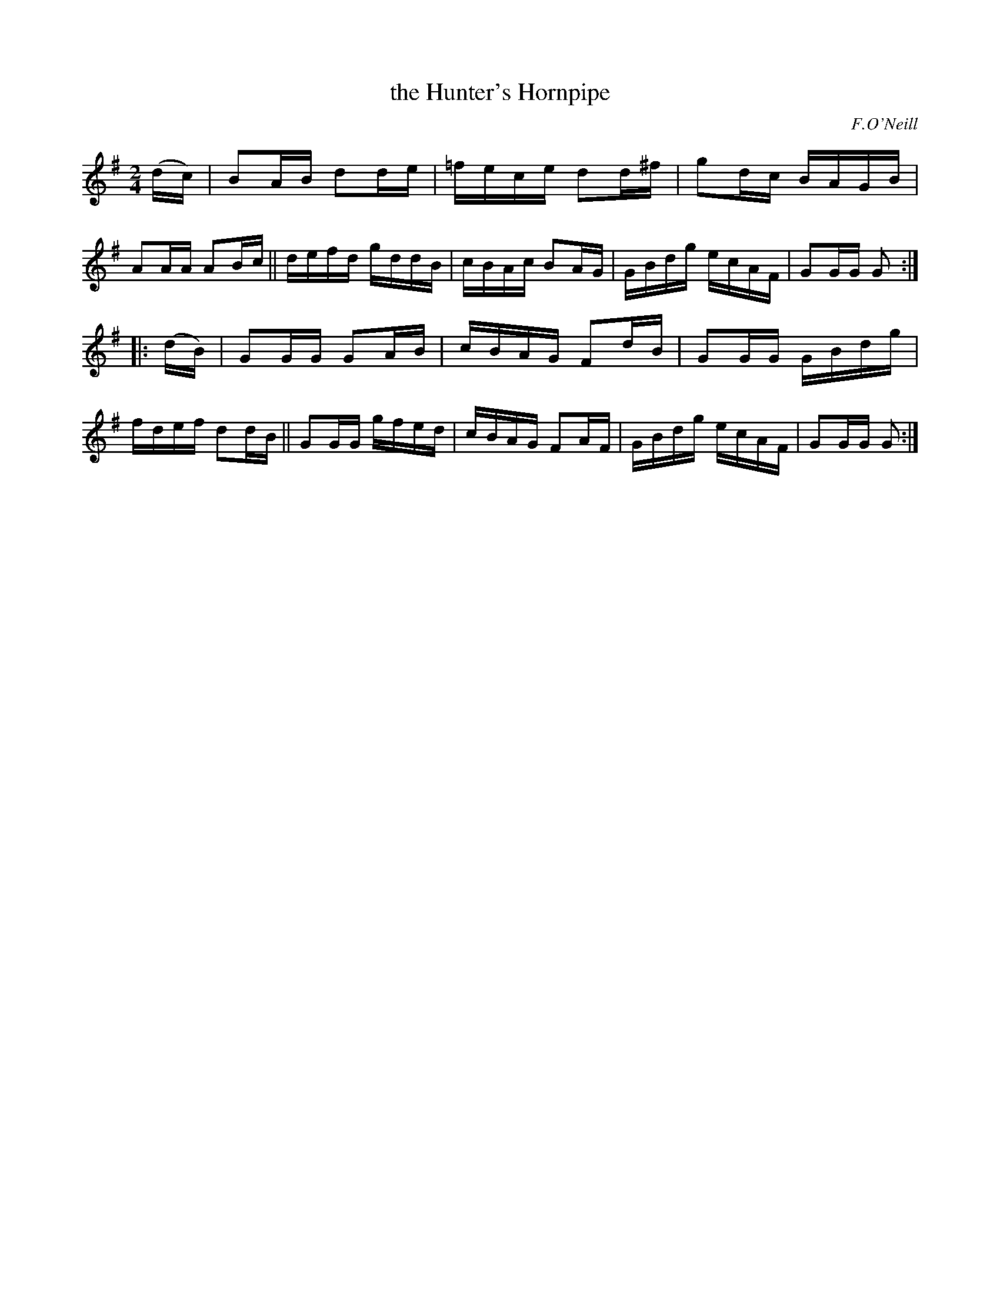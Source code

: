 X: 1717
T: the Hunter's Hornpipe
R: hornpipe, reel
%S: s:2 b:16(8+8)
B: O'Neill's 1850 #1717
O: F.O'Neill
Z: Bob Safranek, rjs@gsp.org
Z: A.LEE WORMAN
M: 2/4
L: 1/16
K: G
(dc) |\
B2AB d2de | =fece d2d^f | g2dc BAGB | A2AA A2Bc ||\
defd gddB | cBAc B2AG | GBdg ecAF | G2GG G2 :|
|: (dB) |\
G2GG G2AB | cBAG F2dB | G2GG GBdg | fdef d2dB ||\
G2GG gfed | cBAG F2AF | GBdg ecAF | G2GG G2 :|
